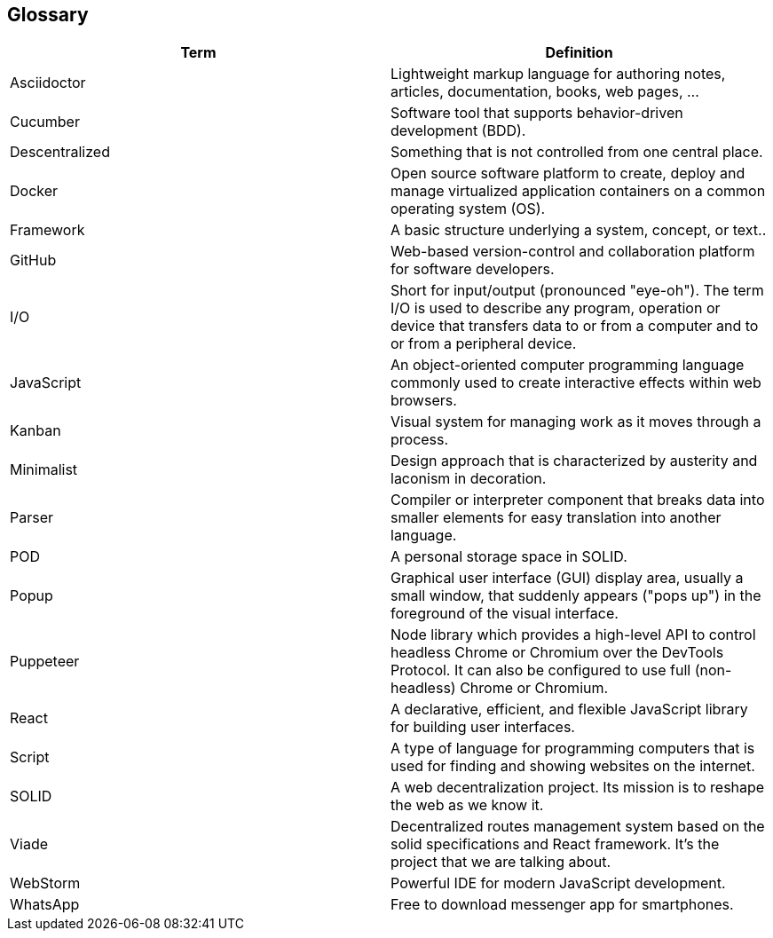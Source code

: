 [[section-glossary]]
== Glossary

[options="header"]
|===
| Term              | Definition
| Asciidoctor | Lightweight markup language for authoring notes, articles, documentation, books, web pages, ...
|Cucumber | Software tool that supports behavior-driven development (BDD).
| Descentralized    | Something that is not controlled from one central place.
| Docker | Open source software platform to create, deploy and manage virtualized application containers on a common operating system (OS).
| Framework | A basic structure underlying a system, concept, or text..
| GitHub | Web-based version-control and collaboration platform for software developers.
| I/O | Short for input/output (pronounced "eye-oh"). The term I/O is used to describe any program, operation or device that transfers data to or from a computer and to or from a peripheral device.
|JavaScript | An object-oriented computer programming language commonly used to create interactive effects within web browsers.
| Kanban | Visual system for managing work as it moves through a process.
| Minimalist | Design approach that is characterized by austerity and laconism in decoration.
| Parser | Compiler or interpreter component that breaks data into smaller elements for easy translation into another language.
| POD               | A personal storage space in SOLID.
|Popup | Graphical user interface (GUI) display area, usually a small window, that suddenly appears ("pops up") in the foreground of the visual interface.
| Puppeteer | Node library which provides a high-level API to control headless Chrome or Chromium over the DevTools Protocol. It can also be configured to use full (non-headless) Chrome or Chromium.
| React             | A declarative, efficient, and flexible JavaScript library for building user interfaces.
|Script | A type of language for programming computers that is used for finding and showing websites on the internet.
| SOLID             | A web decentralization project. Its mission is to reshape the web as we know it.
| Viade | Decentralized routes management system based on the solid specifications and React framework. It's the project that we are talking about.
| WebStorm | Powerful IDE for modern JavaScript development.
| WhatsApp | Free to download messenger app for smartphones.
|===
